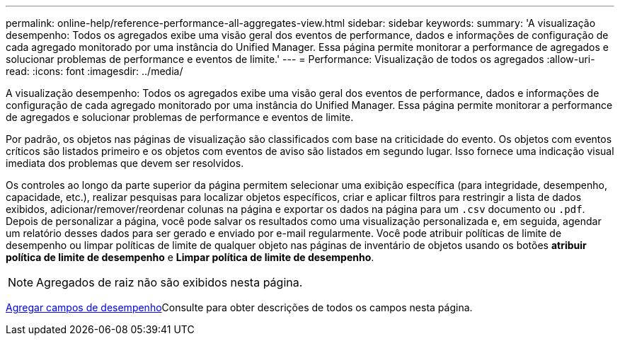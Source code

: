 ---
permalink: online-help/reference-performance-all-aggregates-view.html 
sidebar: sidebar 
keywords:  
summary: 'A visualização desempenho: Todos os agregados exibe uma visão geral dos eventos de performance, dados e informações de configuração de cada agregado monitorado por uma instância do Unified Manager. Essa página permite monitorar a performance de agregados e solucionar problemas de performance e eventos de limite.' 
---
= Performance: Visualização de todos os agregados
:allow-uri-read: 
:icons: font
:imagesdir: ../media/


[role="lead"]
A visualização desempenho: Todos os agregados exibe uma visão geral dos eventos de performance, dados e informações de configuração de cada agregado monitorado por uma instância do Unified Manager. Essa página permite monitorar a performance de agregados e solucionar problemas de performance e eventos de limite.

Por padrão, os objetos nas páginas de visualização são classificados com base na criticidade do evento. Os objetos com eventos críticos são listados primeiro e os objetos com eventos de aviso são listados em segundo lugar. Isso fornece uma indicação visual imediata dos problemas que devem ser resolvidos.

Os controles ao longo da parte superior da página permitem selecionar uma exibição específica (para integridade, desempenho, capacidade, etc.), realizar pesquisas para localizar objetos específicos, criar e aplicar filtros para restringir a lista de dados exibidos, adicionar/remover/reordenar colunas na página e exportar os dados na página para um `.csv` documento ou `.pdf`. Depois de personalizar a página, você pode salvar os resultados como uma visualização personalizada e, em seguida, agendar um relatório desses dados para ser gerado e enviado por e-mail regularmente. Você pode atribuir políticas de limite de desempenho ou limpar políticas de limite de qualquer objeto nas páginas de inventário de objetos usando os botões *atribuir política de limite de desempenho* e *Limpar política de limite de desempenho*.

[NOTE]
====
Agregados de raiz não são exibidos nesta página.

====
xref:reference-aggregate-performance-fields.adoc[Agregar campos de desempenho]Consulte para obter descrições de todos os campos nesta página.
